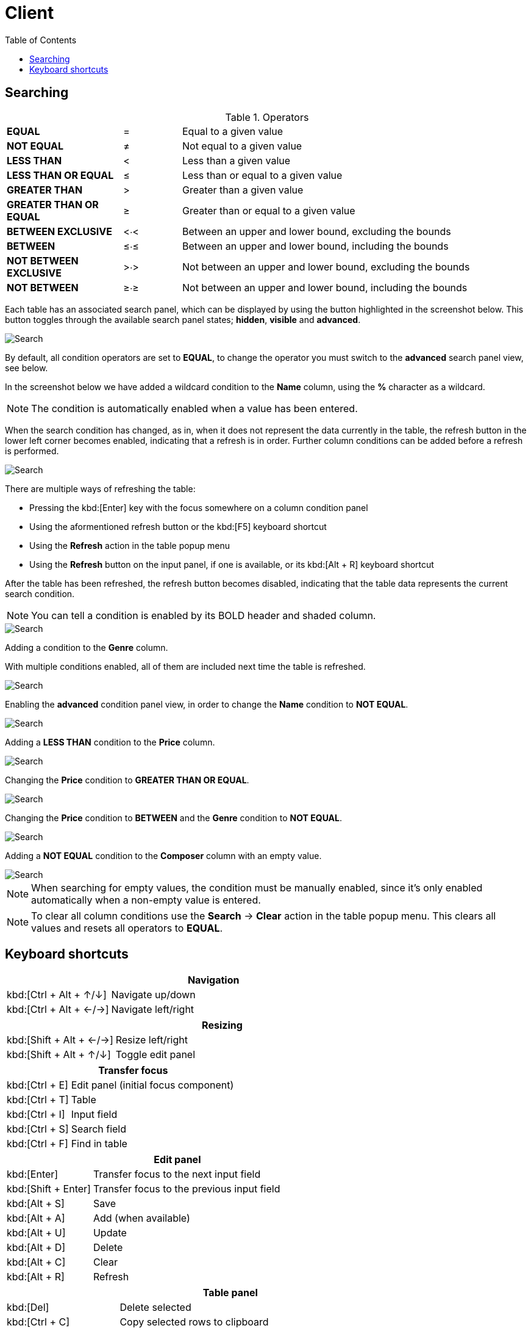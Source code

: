 [#_client]
= Client
:toc: left
:docinfo: shared-head
:imagesdir: ../images/help
:basedir: ..

== Searching

.Operators
[cols="2,^1,6"]
|===

|*EQUAL*|=|Equal to a given value
|*NOT EQUAL*|&#x2260;|Not equal to a given value
|*LESS THAN*|<|Less than a given value
|*LESS THAN OR EQUAL*|&#x2264;|Less than or equal to a given value
|*GREATER THAN*|>|Greater than a given value
|*GREATER THAN OR EQUAL*|&#x2265;|Greater than or equal to a given value
|*BETWEEN EXCLUSIVE*|<&#x2219;<|Between an upper and lower bound, excluding the bounds
|*BETWEEN*|&#x2264;&#x2219;&#x2264;|Between an upper and lower bound, including the bounds
|*NOT BETWEEN EXCLUSIVE*|>&#x2219;>|Not between an upper and lower bound, excluding the bounds
|*NOT BETWEEN*|&#x2265;&#x2219;&#x2265;|Not between an upper and lower bound, including the bounds
|===

Each table has an associated search panel, which can be displayed by using the button highlighted in the screenshot below. This button toggles through the available search panel states; *hidden*, *visible* and *advanced*.

image::search/search_cleared.png[Search, cleared]

By default, all condition operators are set to *EQUAL*, to change the operator you must switch to the *advanced* search panel view, see below.

In the screenshot below we have added a wildcard condition to the *Name* column, using the *%* character as a wildcard.

NOTE: The condition is automatically enabled when a value has been entered.

When the search condition has changed, as in, when it does not represent the data currently in the table, the refresh button in the lower left corner becomes enabled, indicating that a refresh is in order. Further column conditions can be added before a refresh is performed.

image::search/search_string_wildcard_no_refresh.png[Search, string wildcard, no refresh]

There are multiple ways of refreshing the table:

* Pressing the kbd:[Enter] key with the focus somewhere on a column condition panel
* Using the aformentioned refresh button or the kbd:[F5] keyboard shortcut
* Using the *Refresh* action in the table popup menu
* Using the *Refresh* button on the input panel, if one is available, or its kbd:[Alt + R] keyboard shortcut

After the table has been refreshed, the refresh button becomes disabled, indicating that the table data represents the current search condition.

NOTE: You can tell a condition is enabled by its BOLD header and shaded column.

image::search/search_string_wildcard.png[Search, string wildcard]

Adding a condition to the *Genre* column.

With multiple conditions enabled, all of them are included next time the table is refreshed.

image::search/search_string_wildcard_and_selection.png[Search, string wildcard and selection]

Enabling the *advanced* condition panel view, in order to change the *Name* condition to *NOT EQUAL*.

image::search/search_string_wildcard_negated_and_selection.png[Search, string wildcard negated and selection]

Adding a *LESS THAN* condition to the *Price* column.

image::search/search_string_wildcard_negated_number_less_and_selection.png[Search, string wildcard negated, number less and selection]

Changing the *Price* condition to *GREATER THAN OR EQUAL*.

image::search/search_string_wildcard_negated_number_greater_or_equal_than_and_selection.png[Search, string wildcard negated, number greater or equal and selection]

Changing the *Price* condition to *BETWEEN* and the *Genre* condition to *NOT EQUAL*.

image::search/search_string_wildcard_negated_number_between_and_selection_negated.png[Search, string wildcard negated, number between and selection]

Adding a *NOT EQUAL* condition to the *Composer* column with an empty value.

image::search/search_string_wildcard_negated_number_between_selection_negated_and_not_null.png[Search, string wildcard negated, number between, selection and not null]

NOTE: When searching for empty values, the condition must be manually enabled, since it's only enabled automatically when a non-empty value is entered.

NOTE: To clear all column conditions use the *Search* -> *Clear* action in the table popup menu. This clears all values and resets all operators to *EQUAL*.

== Keyboard shortcuts

[cols="1,3"]
|===
2+|Navigation

|kbd:[Ctrl + Alt + &#x2191;/&#x2193;]|Navigate up/down
|kbd:[Ctrl + Alt + &#x2190;/&#x2192;]|Navigate left/right
|===

[cols="1,3"]
|===
2+|Resizing

|kbd:[Shift + Alt + &#x2190;/&#x2192;]|Resize left/right
|kbd:[Shift + Alt + &#x2191;/&#x2193;]|Toggle edit panel
|===

[cols="1,3"]
|===
2+|Transfer focus

|kbd:[Ctrl + E]|Edit panel (initial focus component)
|kbd:[Ctrl + T]|Table
|kbd:[Ctrl + I]|Input field
|kbd:[Ctrl + S]|Search field
|kbd:[Ctrl + F]|Find in table
|===

[cols="1,3"]
|===
2+|Edit panel

|kbd:[Enter]|Transfer focus to the next input field
|kbd:[Shift + Enter]|Transfer focus to the previous input field
|kbd:[Alt + S]|Save
|kbd:[Alt + A]|Add (when available)
|kbd:[Alt + U]|Update
|kbd:[Alt + D]|Delete
|kbd:[Alt + C]|Clear
|kbd:[Alt + R]|Refresh
|===

[cols="1,3"]
|===
2+|Table panel

|kbd:[Del]|Delete selected
|kbd:[Ctrl + C]|Copy selected rows to clipboard
|kbd:[Ctrl + Alt + C]|Copy selected cell to clipboard
|kbd:[Ctrl + Shift + &#x2190;/&#x2192;]|Move selected column
|kbd:[Ctrl + &#x002B;/&#x2212;]|Resize selected column
|kbd:[Ctrl + G]|Show popup menu
|kbd:[F5]|Refresh, when condition panel is visible and button is enabled
|===

[cols="1,3"]
|===
2+|Table condition panel

|kbd:[Enter]|Refresh table data
|===

[cols="1,3"]
|===
2+|Table search field

|kbd:[Enter or &#x2193;]|Find next
|kbd:[Shift + Enter or &#x2193;]|Find and select next
|kbd:[&#x2191;]|Find previous
|kbd:[Shift + &#x2191;]|Find and select previous
|kbd:[Esc]|Move focus to table
|===

[cols="1,3"]
|===
2+|Date/time field

|kbd:[Insert]|Display calendar

|===

[cols="1,3"]
|===
2+|Calendar

|kbd:[Ctrl + &#x2190;/&#x2192;] or kbd:[Ctrl + &#x2193;/&#x2191;]|Previous/next year
|kbd:[Shift + &#x2190;/&#x2192;] or kbd:[Shift + &#x2193;/&#x2191;]|Previous/next month
|kbd:[Alt + &#x2190;/&#x2192;]|Previous/next day
|kbd:[Alt + &#x2191;/&#x2193;]|Previous/next week
|kbd:[Shift + Alt + &#x2190;/&#x2192;] or kbd:[Shift + Alt + &#x2193;/&#x2191;]|Previous/next hour
|kbd:[Ctrl + Alt + &#x2190;/&#x2192;] or kbd:[Ctrl + Alt + &#x2193;/&#x2191;]|Previous/next minute
|===

[cols="1,3"]
|===
2+|Entity field (combo box or search field) with a new item or edit item control

|kbd:[Insert]|Add new item
|kbd:[Ctrl + Insert]|Edit selected item
|===

[cols="1,3"]
|===
2+|Text input panel

|kbd:[Insert]|Display multi-line input dialog
|===

[cols="1,3"]
|===
2+|View dependencies

|kbd:[Ctrl + Alt + &#x2190;/&#x2192;]|Navigate left/right
|===